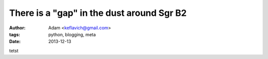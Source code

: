 There is a "gap" in the dust around Sgr B2
==========================================
:author: Adam <keflavich@gmail.com>
:tags: python, blogging, meta
:date: 2013-12-13

tetst

.. raw:: html
   :file: gap_interactive_figure_sgrb2.html
